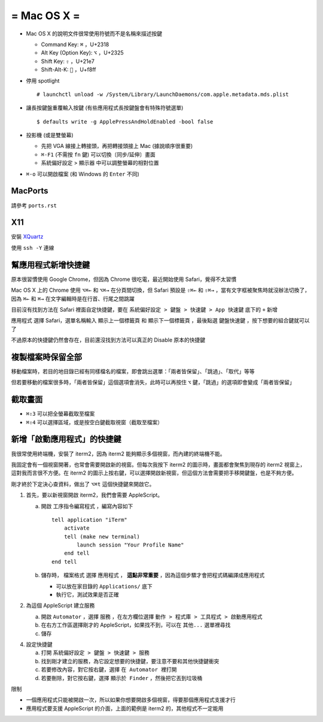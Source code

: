 ============
= Mac OS X =
============

* Mac OS X 的說明文件很常使用符號而不是名稱來描述按鍵

  - Command Key: ``⌘`` ，U+2318
  - Alt Key (Option Key): ``⌥`` ，U+2325
  - Shift Key: ``⇧`` ，U+21e7
  - Shift-Alt-K: ```` ，U+f8ff

* 停用 spotlight ::

    # launchctl unload -w /System/Library/LaunchDaemons/com.apple.metadata.mds.plist

* 讓長按鍵盤重覆輸入按鍵 (有些應用程式長按鍵盤會有特殊符號選單) ::

    $ defaults write -g ApplePressAndHoldEnabled -bool false

* 投影機 (或是雙螢幕)

  - 先把 VGA 線接上轉接頭，再把轉接頭接上 Mac (據說順序很重要)
  - ``⌘-F1`` (不需按 ``fn`` 鍵) 可以切換〔同步/延伸〕畫面
  - 系統偏好設定 > 顯示器 中可以調整螢幕的相對位置

* ``⌘-o`` 可以開啟檔案 (和 Windows 的 ``Enter`` 不同)

MacPorts
--------

請參考 ``ports.rst``

X11
----

安裝 `XQuartz <http://xquartz.macosforge.org/landing/>`_

使用 ``ssh -Y`` 連線

幫應用程式新增快捷鍵
--------------------

原本很習慣使用 Google Chrome，但因為 Chrome 很吃電，最近開始使用 Safari，覺得不太習慣

Mac OS X 上的 Chrome 使用 ``⌥⌘←`` 和 ``⌥⌘→`` 在分頁間切換，但 Safari 預設是 ``⇧⌘←`` 和 ``⇧⌘→`` ，當有文字框被聚焦時就沒辦法切換了，因為 ``⌘←`` 和 ``⌘→`` 在文字編輯時是在行首、行尾之間跳躍

目前沒有找到方法在 Safari 裡面自定快捷鍵，要在 ``系統偏好設定 > 鍵盤 > 快速鍵 > App 快速鍵`` 底下的 ``+`` 新增

``應用程式`` 選擇 Safari，選單名稱輸入 ``顯示上一個標籤頁`` 和 ``顯示下一個標籤頁`` ，最後點選 ``鍵盤快速鍵`` ，按下想要的組合鍵就可以了

不過原本的快捷鍵仍然會存在，目前還沒找到方法可以真正的 Disable 原本的快捷鍵

複製檔案時保留全部
------------------

移動檔案時，若目的地目錄已經有同樣檔名的檔案，即會跳出選單：「兩者皆保留」、「跳過」、「取代」等等

但若要移動的檔案很多時，「兩者皆保留」這個選項會消失，此時可以再按住 ``⌥`` 鍵，「跳過」的選項即會變成「兩者皆保留」

截取畫面
--------

* ``⌘⇧3`` 可以把全螢幕截取至檔案
* ``⌘⇧4`` 可以選擇區域，或是按空白鍵截取視窗（截取至檔案）

新增「啟動應用程式」的快捷鍵
----------------------------

我很常使用終端機，安裝了 iterm2，因為 iterm2 能夠顯示多個視窗，而內建的終端機不能。

我固定會有一個視窗開著，也常會需要開啟新的視窗。但每次我按下 iterm2 的圖示時，畫面都會聚焦到現存的 iterm2 視窗上，這對我而言很不方便。在 iterm2 的圖示上按右鍵，可以選擇開啟新視窗，但這個方法會需要把手移開鍵盤，也是不夠方便。

剛才終於下定決心查資料，做出了 ``⌥⌘t`` 這個快捷鍵來開啟它。

1.  首先，要以新視窗開啟 iterm2，我們會需要 AppleScript。

    a.  開啟 ``工序指令編寫程式`` ，編寫內容如下 ::

          tell application "iTerm"
              activate
              tell (make new terminal)
                  launch session "Your Profile Name"
              end tell
          end tell

    b.  儲存時， ``檔案格式`` 選擇 ``應用程式`` ， **這點非常重要** ，因為這個步驟才會把程式碼編譯成應用程式

        - 可以放在家目錄的 ``Applications/`` 底下
        - 執行它，測試效果是否正確

2.  為這個 AppleScript 建立服務

    a.  開啟 ``Automator`` ，選擇 ``服務`` ，在左方欄位選擇 ``動作 > 程式庫 > 工具程式 > 啟動應用程式``
    b.  在右方工作區選擇剛才的 AppleScript，如果找不到，可以在 ``其他...`` 選單裡尋找
    c.  儲存

4.  設定快捷鍵

    a.  打開 ``系統偏好設定 > 鍵盤 > 快速鍵 > 服務``
    b.  找到剛才建立的服務，為它設定想要的快捷鍵，要注意不要和其他快捷鍵衝突
    c.  若要修改內容，對它按右鍵，選擇 ``在 Automator 裡打開``
    d.  若要刪除，對它按右鍵，選擇 ``顯示於 Finder`` ，然後把它丟到垃圾桶

限制

* 一個應用程式只能被開啟一次，所以如果你想要開啟多個視窗，得要那個應用程式支援才行
* 應用程式要支援 AppleScript 的介面，上面的範例是 iterm2 的，其他程式不一定能用

